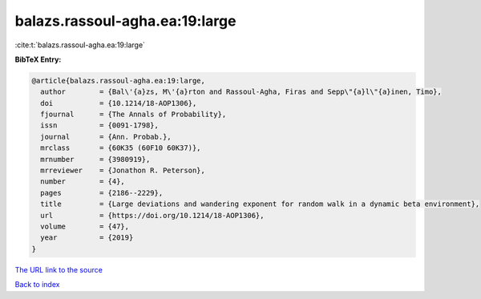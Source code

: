 balazs.rassoul-agha.ea:19:large
===============================

:cite:t:`balazs.rassoul-agha.ea:19:large`

**BibTeX Entry:**

.. code-block:: bibtex

   @article{balazs.rassoul-agha.ea:19:large,
     author        = {Bal\'{a}zs, M\'{a}rton and Rassoul-Agha, Firas and Sepp\"{a}l\"{a}inen, Timo},
     doi           = {10.1214/18-AOP1306},
     fjournal      = {The Annals of Probability},
     issn          = {0091-1798},
     journal       = {Ann. Probab.},
     mrclass       = {60K35 (60F10 60K37)},
     mrnumber      = {3980919},
     mrreviewer    = {Jonathon R. Peterson},
     number        = {4},
     pages         = {2186--2229},
     title         = {Large deviations and wandering exponent for random walk in a dynamic beta environment},
     url           = {https://doi.org/10.1214/18-AOP1306},
     volume        = {47},
     year          = {2019}
   }
`The URL link to the source <https://doi.org/10.1214/18-AOP1306>`_


`Back to index <../By-Cite-Keys.html>`_
